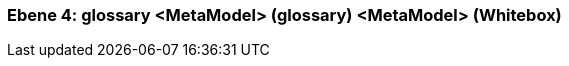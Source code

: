 // Begin Protected Region [[meta-data]]

// End Protected Region   [[meta-data]]
[#4a570579-d579-11ee-903e-9f564e4de07e]
=== Ebene 4: glossary <MetaModel> (glossary) <MetaModel> (Whitebox)
// Begin Protected Region [[4a570579-d579-11ee-903e-9f564e4de07e,customText]]

// End Protected Region   [[4a570579-d579-11ee-903e-9f564e4de07e,customText]]

// Actifsource ID=[803ac313-d64b-11ee-8014-c150876d6b6e,4a570579-d579-11ee-903e-9f564e4de07e,PDfQFBGSJnbLZpvjvY2K0WoJ5/U=]
